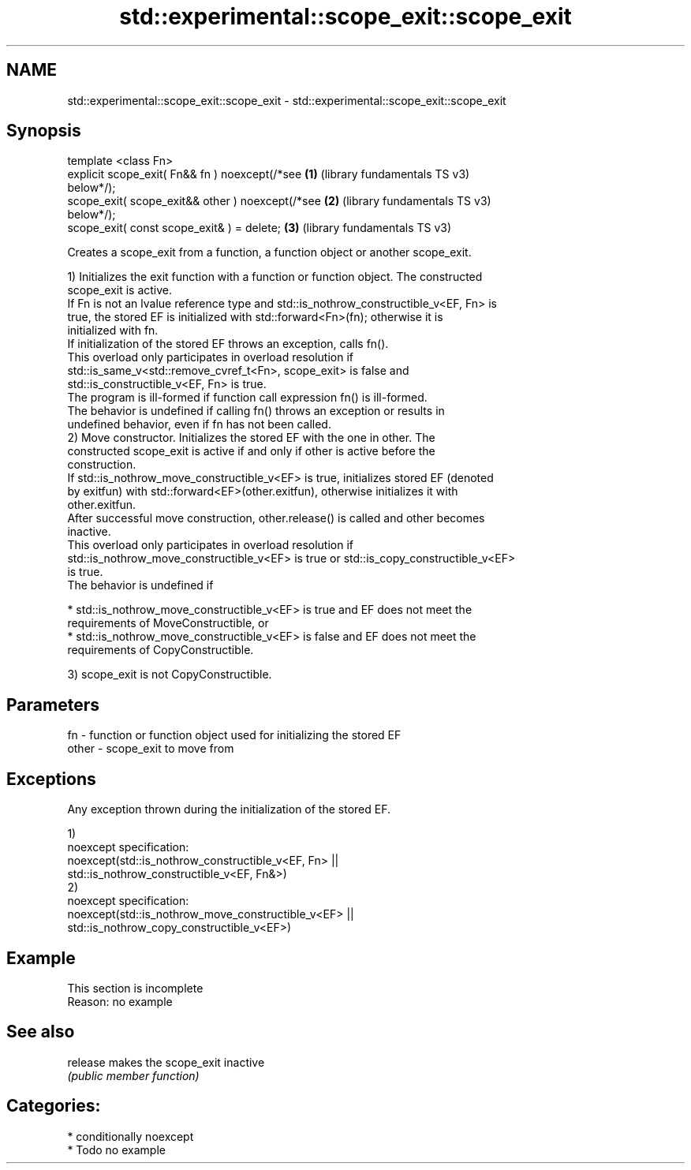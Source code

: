 .TH std::experimental::scope_exit::scope_exit 3 "2021.11.17" "http://cppreference.com" "C++ Standard Libary"
.SH NAME
std::experimental::scope_exit::scope_exit \- std::experimental::scope_exit::scope_exit

.SH Synopsis
   template <class Fn>
   explicit scope_exit( Fn&& fn ) noexcept(/*see       \fB(1)\fP (library fundamentals TS v3)
   below*/);
   scope_exit( scope_exit&& other ) noexcept(/*see     \fB(2)\fP (library fundamentals TS v3)
   below*/);
   scope_exit( const scope_exit& ) = delete;           \fB(3)\fP (library fundamentals TS v3)

   Creates a scope_exit from a function, a function object or another scope_exit.

   1) Initializes the exit function with a function or function object. The constructed
   scope_exit is active.
   If Fn is not an lvalue reference type and std::is_nothrow_constructible_v<EF, Fn> is
   true, the stored EF is initialized with std::forward<Fn>(fn); otherwise it is
   initialized with fn.
   If initialization of the stored EF throws an exception, calls fn().
   This overload only participates in overload resolution if
   std::is_same_v<std::remove_cvref_t<Fn>, scope_exit> is false and
   std::is_constructible_v<EF, Fn> is true.
   The program is ill-formed if function call expression fn() is ill-formed.
   The behavior is undefined if calling fn() throws an exception or results in
   undefined behavior, even if fn has not been called.
   2) Move constructor. Initializes the stored EF with the one in other. The
   constructed scope_exit is active if and only if other is active before the
   construction.
   If std::is_nothrow_move_constructible_v<EF> is true, initializes stored EF (denoted
   by exitfun) with std::forward<EF>(other.exitfun), otherwise initializes it with
   other.exitfun.
   After successful move construction, other.release() is called and other becomes
   inactive.
   This overload only participates in overload resolution if
   std::is_nothrow_move_constructible_v<EF> is true or std::is_copy_constructible_v<EF>
   is true.
   The behavior is undefined if

     * std::is_nothrow_move_constructible_v<EF> is true and EF does not meet the
       requirements of MoveConstructible, or
     * std::is_nothrow_move_constructible_v<EF> is false and EF does not meet the
       requirements of CopyConstructible.

   3) scope_exit is not CopyConstructible.

.SH Parameters

   fn    - function or function object used for initializing the stored EF
   other - scope_exit to move from

.SH Exceptions

   Any exception thrown during the initialization of the stored EF.

   1)
   noexcept specification:
   noexcept(std::is_nothrow_constructible_v<EF, Fn> ||
            std::is_nothrow_constructible_v<EF, Fn&>)
   2)
   noexcept specification:
   noexcept(std::is_nothrow_move_constructible_v<EF> ||
            std::is_nothrow_copy_constructible_v<EF>)

.SH Example

    This section is incomplete
    Reason: no example

.SH See also

   release makes the scope_exit inactive
           \fI(public member function)\fP

.SH Categories:

     * conditionally noexcept
     * Todo no example
